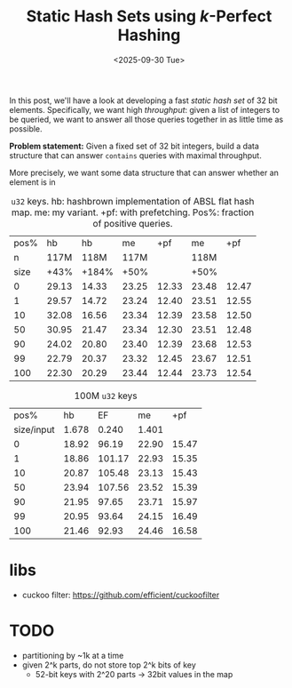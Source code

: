 #+title: Static Hash Sets using $k$-Perfect Hashing
# #+filetags: @ideas @lablog data-structure hpc wip
#+filetags: note wip
#+OPTIONS: ^:{} num: num:t
#+hugo_front_matter_key_replace: author>authors
#+hugo_paired_shortcodes: %notice %detail
#+toc: headlines 3
#+hugo_level_offset: 1
#+date: <2025-09-30 Tue>

In this post, we'll have a look at developing a fast /static hash set/ of 32 bit
elements. Specifically, we want high /throughput/: given a list of integers to
be queried, we want to answer all those queries together in as little time as possible.

*Problem statement:* Given a fixed set of 32 bit integers,
build a data structure that can answer =contains= queries with maximal throughput.

More precisely, we want some data structure that can answer whether an element
is in 


#+caption: =u32= keys. hb: hashbrown implementation of ABSL flat hash map. me: my variant. +pf: with prefetching. Pos%: fraction of positive queries.
#+attr_html: :class small
| pos% |    hb |    hb |    me |   +pf |    me |   +pf |
|    n |  117M |  118M |  117M |       |  118M |       |
| size |  +43% | +184% |  +50% |       |  +50% |       |
|    0 | 29.13 | 14.33 | 23.25 | 12.33 | 23.48 | 12.47 |
|    1 | 29.57 | 14.72 | 23.24 | 12.40 | 23.51 | 12.55 |
|   10 | 32.08 | 16.56 | 23.34 | 12.39 | 23.58 | 12.50 |
|   50 | 30.95 | 21.47 | 23.34 | 12.30 | 23.51 | 12.48 |
|   90 | 24.02 | 20.80 | 23.40 | 12.39 | 23.68 | 12.53 |
|   99 | 22.79 | 20.37 | 23.32 | 12.45 | 23.67 | 12.51 |
|  100 | 22.30 | 20.29 | 23.44 | 12.44 | 23.73 | 12.54 |

#+caption: 100M =u32= keys
#+attr_html: :class small
|       pos% |    hb |     EF |    me |   +pf |
| size/input | 1.678 |  0.240 | 1.401 |       |
|          0 | 18.92 |  96.19 | 22.90 | 15.47 |
|          1 | 18.86 | 101.17 | 22.93 | 15.35 |
|         10 | 20.87 | 105.48 | 23.13 | 15.43 |
|         50 | 23.94 | 107.56 | 23.52 | 15.39 |
|         90 | 21.95 |  97.65 | 23.71 | 15.97 |
|         99 | 20.95 |  93.64 | 24.15 | 16.49 |
|        100 | 21.46 |  92.93 | 24.46 | 16.58 |

* libs
- cuckoo filter: https://github.com/efficient/cuckoofilter

* TODO
- partitioning by ~1k at a time
- given 2^k parts, do not store top 2^k bits of key
  - 52-bit keys with 2^20 parts -> 32bit values in the map

